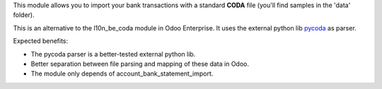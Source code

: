 This module allows you to import your bank transactions with a standard
**CODA** file (you'll find samples in the 'data' folder).

This is an alternative to the l10n_be_coda module in Odoo Enterprise.
It uses the external python lib `pycoda <https://pypi.python.org/pypi/pycoda>`__ as parser.

Expected benefits:

* The pycoda parser is a better-tested external python lib.
* Better separation between file parsing and mapping of these data in Odoo.
* The module only depends of account_bank_statement_import.
